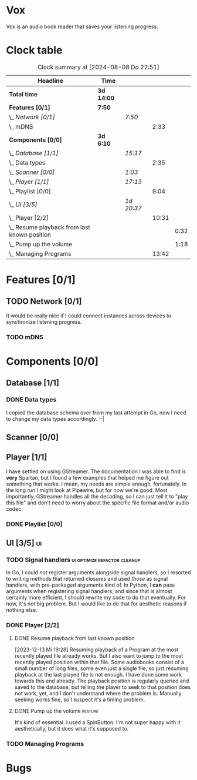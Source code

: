 # -*- mode: org; fill-column: 78; -*-
# Time-stamp: <2024-08-08 22:51:01 krylon>
#
#+TAGS: go(g) internals(i) ui(u) bug(b) feature(f)
#+TAGS: database(d) design(e), meditation(m)
#+TAGS: optimize(o) refactor(r) cleanup(c)
#+TODO: TODO(t)  RESEARCH(r) IMPLEMENT(i) TEST(e) | DONE(d) FAILED(f) CANCELLED(c)
#+TODO: MEDITATE(m) PLANNING(p) | SUSPENDED(s)
#+PRIORITIES: A G D

* Vox
  Vox is an audio book reader that saves your listening progress.
* Clock table
  #+BEGIN: clocktable :scope file :maxlevel 202 :emphasize t
  #+CAPTION: Clock summary at [2024-08-08 Do 22:51]
  | Headline                                         | Time       |            |       |      |
  |--------------------------------------------------+------------+------------+-------+------|
  | *Total time*                                     | *3d 14:00* |            |       |      |
  |--------------------------------------------------+------------+------------+-------+------|
  | *Features [0/1]*                                 | *7:50*     |            |       |      |
  | \_  /Network [0/1]/                              |            | /7:50/     |       |      |
  | \_    mDNS                                       |            |            |  2:33 |      |
  | *Components [0/0]*                               | *3d 6:10*  |            |       |      |
  | \_  /Database [1/1]/                             |            | /15:17/    |       |      |
  | \_    Data types                                 |            |            |  2:35 |      |
  | \_  /Scanner [0/0]/                              |            | /1:03/     |       |      |
  | \_  /Player [1/1]/                               |            | /17:13/    |       |      |
  | \_    Playlist [0/0]                             |            |            |  9:04 |      |
  | \_  /UI [3/5]/                                   |            | /1d 20:37/ |       |      |
  | \_    Player [2/2]                               |            |            | 10:31 |      |
  | \_      Resume playback from last known position |            |            |       | 0:32 |
  | \_      Pump up the volume                       |            |            |       | 1:18 |
  | \_    Managing Programs                          |            |            | 13:42 |      |
  #+END:
* Features [0/1]
  :PROPERTIES:
  :COOKIE_DATA: todo recursive
  :VISIBILITY: children
  :END:
** TODO Network [0/1]
   :PROPERTIES:
   :COOKIE_DATA: todo recursive
   :VISIBILITY: children
   :END:
   :LOGBOOK:
   CLOCK: [2024-08-08 Do 18:08]--[2024-08-08 Do 18:08] =>  0:00
   CLOCK: [2024-08-07 Mi 18:26]--[2024-08-07 Mi 20:09] =>  1:43
   CLOCK: [2024-08-06 Di 19:05]--[2024-08-06 Di 22:39] =>  3:34
   :END:
   It would be really nice if I could connect instances across devices to
   synchronize listening progress.
*** TODO mDNS
    :LOGBOOK:
    CLOCK: [2024-08-08 Do 21:11]--[2024-08-08 Do 22:50] =>  1:39
    CLOCK: [2024-08-08 Do 18:08]--[2024-08-08 Do 19:02] =>  0:54
    :END:
* Components [0/0]
  :PROPERTIES:
  :COOKIE_DATA: todo recursive
  :VISIBILITY: children
  :END:
** Database [1/1]
   :PROPERTIES:
   :COOKIE_DATA: todo recursive
   :VISIBILITY: children
   :END:
   :LOGBOOK:
   CLOCK: [2023-12-14 Do 17:20]--[2023-12-14 Do 18:05] =>  0:45
   CLOCK: [2023-11-04 Sa 18:05]--[2023-11-04 Sa 20:50] =>  2:45
   CLOCK: [2023-11-03 Fr 17:46]--[2023-11-03 Fr 20:31] =>  2:45
   CLOCK: [2023-11-02 Do 20:17]--[2023-11-02 Do 21:37] =>  1:20
   CLOCK: [2023-10-29 So 16:35]--[2023-10-29 So 18:55] =>  2:20
   CLOCK: [2023-10-28 Sa 21:15]--[2023-10-28 Sa 23:44] =>  2:29
   CLOCK: [2023-10-28 Sa 15:47]--[2023-10-28 Sa 16:05] =>  0:18
   :END:
*** DONE Data types
    CLOSED: [2023-12-13 Mi 19:31]
    :LOGBOOK:
    CLOCK: [2023-10-31 Di 19:24]--[2023-10-31 Di 20:31] =>  1:07
    CLOCK: [2023-10-26 Do 22:45]--[2023-10-27 Fr 00:01] =>  1:16
    CLOCK: [2023-10-26 Do 17:55]--[2023-10-26 Do 18:07] =>  0:12
    :END:
    I copied the database schema over from my last attempt in Go, now I need
    to change my data types accordingly. :-|
** Scanner [0/0]
   :PROPERTIES:
   :COOKIE_DATA: todo recursive
   :VISIBILITY: children
   :END:
   :LOGBOOK:
   CLOCK: [2023-11-06 Mo 18:51]--[2023-11-06 Mo 19:33] =>  0:42
   CLOCK: [2023-11-06 Mo 13:14]--[2023-11-06 Mo 13:35] =>  0:21
   :END:
** Player [1/1]
   :PROPERTIES:
   :COOKIE_DATA: todo recursive
   :VISIBILITY: children
   :END:
   :LOGBOOK:
   CLOCK: [2023-11-20 Mo 20:31]--[2023-11-20 Mo 21:00] =>  0:29
   CLOCK: [2023-11-20 Mo 20:21]--[2023-11-20 Mo 20:31] =>  0:10
   CLOCK: [2023-11-20 Mo 19:12]--[2023-11-20 Mo 20:20] =>  1:08
   CLOCK: [2023-11-18 Sa 18:28]--[2023-11-18 Sa 21:35] =>  3:07
   CLOCK: [2023-11-18 Sa 16:41]--[2023-11-18 Sa 17:55] =>  1:14
   CLOCK: [2023-11-16 Do 20:30]--[2023-11-16 Do 22:31] =>  2:01
   :END:
   I have settled on using GStreamer. The documentation I was able to find is
   *very* Spartan, but I found a few examples that helped me figure out
   something that works. I mean, my needs are simple enough, fortunately.
   In the long run I might look at Pipewire, but for now we're good. Most
   importantly, GStreamer handles all the decoding, so I can just tell it to
   "play this file" and don't need to worry about the specific file format
   and/or audio codec.
*** DONE Playlist [0/0]
    CLOSED: [2023-12-13 Mi 19:29]
    :PROPERTIES:
    :COOKIE_DATA: todo recursive
    :VISIBILITY: children
    :END:
    :LOGBOOK:
    CLOCK: [2023-12-06 Mi 18:34]--[2023-12-06 Mi 20:24] =>  1:50
    CLOCK: [2023-12-04 Mo 19:34]--[2023-12-04 Mo 19:43] =>  0:09
    CLOCK: [2023-12-02 Sa 17:09]--[2023-12-02 Sa 17:50] =>  0:41
    CLOCK: [2023-12-02 Sa 15:12]--[2023-12-02 Sa 16:21] =>  1:09
    CLOCK: [2023-11-28 Di 15:48]--[2023-11-28 Di 20:33] =>  4:45
    CLOCK: [2023-11-27 Mo 22:51]--[2023-11-27 Mo 23:21] =>  0:30
    :END:
** UI [3/5]                                                              :ui:
   :PROPERTIES:
   :COOKIE_DATA: todo recursive
   :VISIBILITY: children
   :END:
   :LOGBOOK:
   CLOCK: [2023-11-22 Mi 18:15]--[2023-11-22 Mi 21:15] =>  3:00
   CLOCK: [2023-11-20 Mo 21:00]--[2023-11-20 Mo 22:39] =>  1:39
   CLOCK: [2023-11-14 Di 20:18]--[2023-11-14 Di 23:33] =>  3:15
   CLOCK: [2023-11-14 Di 15:02]--[2023-11-14 Di 16:17] =>  1:15
   CLOCK: [2023-11-13 Mo 22:23]--[2023-11-14 Di 00:06] =>  1:43
   CLOCK: [2023-11-11 Sa 18:34]--[2023-11-11 Sa 21:04] =>  2:30
   CLOCK: [2023-11-10 Fr 21:08]--[2023-11-10 Fr 23:25] =>  2:17
   CLOCK: [2023-11-08 Mi 18:38]--[2023-11-08 Mi 19:45] =>  1:07
   CLOCK: [2023-11-08 Mi 09:28]--[2023-11-08 Mi 11:14] =>  1:46
   CLOCK: [2023-11-07 Di 19:34]--[2023-11-07 Di 21:26] =>  1:52
   :END:
*** TODO Signal handlers                       :ui:optimize:refactor:cleanup:
    In Go, I could not register arguments alongside signal handlers, so I
    resorted to writing methods that returned closures and used /those/ as
    signal handlers, with pre-packaged arguments kind of.
    In Python, I *can* pass arguments when registering signal handlers, and
    since that is almost certainly more efficient, I should rewrite my code to
    do that eventually. For now, it's not big problem. But I would like to do
    that for aesthetic reasons if nothing else.
*** DONE Player [2/2]
    CLOSED: [2023-12-14 Do 18:09]
    :LOGBOOK:
    CLOCK: [2023-12-11 Mo 19:32]--[2023-12-11 Mo 22:19] =>  2:47
    CLOCK: [2023-12-09 Sa 17:45]--[2023-12-09 Sa 19:01] =>  1:16
    CLOCK: [2023-12-08 Fr 18:21]--[2023-12-08 Fr 19:42] =>  1:21
    CLOCK: [2023-12-07 Do 17:52]--[2023-12-07 Do 21:09] =>  3:17
    :END:
**** DONE Resume playback from last known position
     CLOSED: [2023-12-14 Do 18:09]
     :LOGBOOK:
     CLOCK: [2023-12-14 Do 18:05]--[2023-12-14 Do 18:37] =>  0:32
     :END:
     [2023-12-13 Mi 19:28]
     Resuming playback of a Program at the most recently played file already
     works. But I also want to jump to the most recently played position
     within that file. Some audiobooks consist of a small number of long
     files, some even just a single file, so just resuming playback at the
     last played file is not enough. I have done some work towards this end
     already. The playback position is regularly queried and saved to the
     database, but telling the player to seek to that position does not work,
     yet, and I don't understand where the problem is. Manually seeking works
     fine, so I suspect it's a timing problem.
**** DONE Pump up the volume                                        :feature:
     CLOSED: [2023-12-12 Di 18:33]
     :LOGBOOK:
     CLOCK: [2023-12-12 Di 17:49]--[2023-12-12 Di 18:33] =>  0:44
     CLOCK: [2023-12-11 Mo 22:28]--[2023-12-11 Mo 23:02] =>  0:34
     :END:
     It's kind of essential.
     I used a SpinButton. I'm not super happy with it aesthetically, but it
     does what it's supposed to.
*** TODO Managing Programs
    :LOGBOOK:
    CLOCK: [2023-12-14 Do 18:37]--[2023-12-14 Do 21:42] =>  3:05
    CLOCK: [2023-12-13 Mi 17:52]--[2023-12-13 Mi 19:15] =>  1:23
    CLOCK: [2023-12-12 Di 19:04]--[2023-12-12 Di 22:50] =>  3:46
    CLOCK: [2023-12-05 Di 16:00]--[2023-12-05 Di 17:55] =>  1:55
    CLOCK: [2023-12-05 Di 15:37]--[2023-12-05 Di 15:47] =>  0:10
    CLOCK: [2023-12-04 Mo 20:54]--[2023-12-04 Mo 21:50] =>  0:56
    CLOCK: [2023-11-21 Di 17:15]--[2023-11-21 Di 19:42] =>  2:27
    :END:
* Bugs


